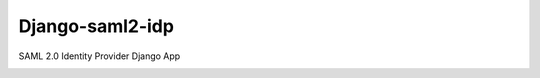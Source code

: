 ================
Django-saml2-idp
================

SAML 2.0 Identity Provider Django App

.. image:: https://travis-ci.org/Awingu/django-saml2-idp.svg
    :target: https://travis-ci.org/Awingu/django-saml2-idp
